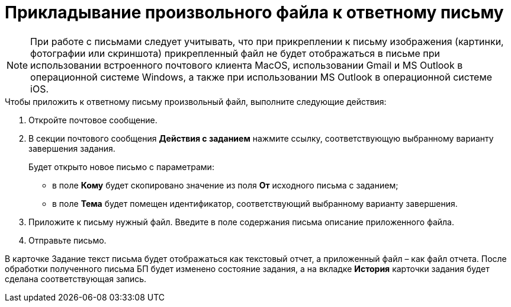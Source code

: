 = Прикладывание произвольного файла к ответному письму

[NOTE]
====
При работе с письмами следует учитывать, что при прикреплении к письму изображения (картинки, фотографии или скриншота) прикрепленный файл не будет отображаться в письме при использовании встроенного почтового клиента MacOS, использовании Gmail и MS Outlook в операционной системе Windows, а также при использовании MS Outlook в операционной системе iOS.
====

.Чтобы приложить к ответному письму произвольный файл, выполните следующие действия:
. Откройте почтовое сообщение.
. В секции почтового сообщения *Действия с заданием* нажмите ссылку, соответствующую выбранному варианту завершения задания.
+
Будет открыто новое письмо с параметрами:

* в поле *Кому* будет скопировано значение из поля *От* исходного письма с заданием;
* в поле *Тема* будет помещен идентификатор, соответствующий выбранному варианту завершения.
. Приложите к письму нужный файл. Введите в поле содержания письма описание приложенного файла.
. Отправьте письмо.

В карточке Задание текст письма будет отображаться как текстовый отчет, а приложенный файл – как файл отчета. После обработки полученного письма БП будет изменено состояние задания, а на вкладке *История* карточки задания будет сделана соответствующая запись.
